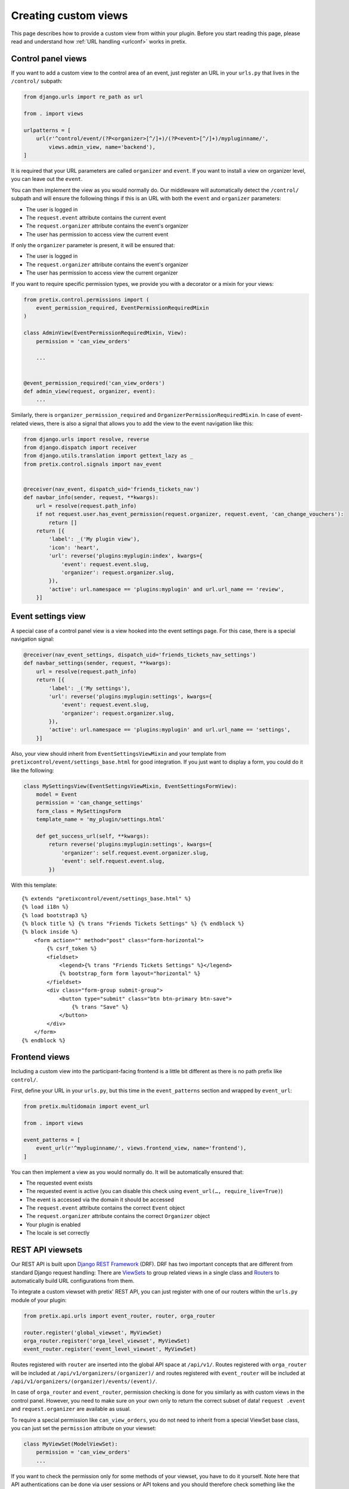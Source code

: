 .. highlight:: python
   :linenothreshold: 5

.. _`customview`:

Creating custom views
=====================

This page describes how to provide a custom view from within your plugin. Before you start
reading this page, please read and understand how :ref:`URL handling <urlconf>` works in
pretix.

Control panel views
-------------------

If you want to add a custom view to the control area of an event, just register an URL in your
``urls.py`` that lives in the ``/control/`` subpath:

.. code-block:: python

    from django.urls import re_path as url

    from . import views

    urlpatterns = [
        url(r'^control/event/(?P<organizer>[^/]+)/(?P<event>[^/]+)/mypluginname/',
            views.admin_view, name='backend'),
    ]

It is required that your URL parameters are called ``organizer`` and ``event``. If you want to
install a view on organizer level, you can leave out the ``event``.

You can then implement the view as you would normally do. Our middleware will automatically
detect the ``/control/`` subpath and will ensure the following things if this is an URL with
both the ``event`` and ``organizer`` parameters:

* The user is logged in
* The ``request.event`` attribute contains the current event
* The ``request.organizer`` attribute contains the event's organizer
* The user has permission to access view the current event

If only the ``organizer`` parameter is present, it will be ensured that:

* The user is logged in
* The ``request.organizer`` attribute contains the event's organizer
* The user has permission to access view the current organizer

If you want to require specific permission types, we provide you with a decorator or a mixin for
your views:

.. code-block:: python

    from pretix.control.permissions import (
        event_permission_required, EventPermissionRequiredMixin
    )

    class AdminView(EventPermissionRequiredMixin, View):
        permission = 'can_view_orders'

        ...


    @event_permission_required('can_view_orders')
    def admin_view(request, organizer, event):
        ...

Similarly, there is ``organizer_permission_required`` and ``OrganizerPermissionRequiredMixin``. In case of
event-related views, there is also a signal that allows you to add the view to the event navigation like this:

.. code-block:: python

    from django.urls import resolve, reverse
    from django.dispatch import receiver
    from django.utils.translation import gettext_lazy as _
    from pretix.control.signals import nav_event


    @receiver(nav_event, dispatch_uid='friends_tickets_nav')
    def navbar_info(sender, request, **kwargs):
        url = resolve(request.path_info)
        if not request.user.has_event_permission(request.organizer, request.event, 'can_change_vouchers'):
            return []
        return [{
            'label': _('My plugin view'),
            'icon': 'heart',
            'url': reverse('plugins:myplugin:index', kwargs={
                'event': request.event.slug,
                'organizer': request.organizer.slug,
            }),
            'active': url.namespace == 'plugins:myplugin' and url.url_name == 'review',
        }]


Event settings view
-------------------

A special case of a control panel view is a view hooked into the event settings page. For this case, there is a
special navigation signal:

.. code-block:: python

    @receiver(nav_event_settings, dispatch_uid='friends_tickets_nav_settings')
    def navbar_settings(sender, request, **kwargs):
        url = resolve(request.path_info)
        return [{
            'label': _('My settings'),
            'url': reverse('plugins:myplugin:settings', kwargs={
                'event': request.event.slug,
                'organizer': request.organizer.slug,
            }),
            'active': url.namespace == 'plugins:myplugin' and url.url_name == 'settings',
        }]

Also, your view should inherit from ``EventSettingsViewMixin`` and your template from ``pretixcontrol/event/settings_base.html``
for good integration. If you just want to display a form, you could do it like the following:

.. code-block:: python

    class MySettingsView(EventSettingsViewMixin, EventSettingsFormView):
        model = Event
        permission = 'can_change_settings'
        form_class = MySettingsForm
        template_name = 'my_plugin/settings.html'

        def get_success_url(self, **kwargs):
            return reverse('plugins:myplugin:settings', kwargs={
                'organizer': self.request.event.organizer.slug,
                'event': self.request.event.slug,
            })

With this template::

    {% extends "pretixcontrol/event/settings_base.html" %}
    {% load i18n %}
    {% load bootstrap3 %}
    {% block title %} {% trans "Friends Tickets Settings" %} {% endblock %}
    {% block inside %}
        <form action="" method="post" class="form-horizontal">
            {% csrf_token %}
            <fieldset>
                <legend>{% trans "Friends Tickets Settings" %}</legend>
                {% bootstrap_form form layout="horizontal" %}
            </fieldset>
            <div class="form-group submit-group">
                <button type="submit" class="btn btn-primary btn-save">
                    {% trans "Save" %}
                </button>
            </div>
        </form>
    {% endblock %}

Frontend views
--------------

Including a custom view into the participant-facing frontend is a little bit different as there is
no path prefix like ``control/``.

First, define your URL in your ``urls.py``, but this time in the ``event_patterns`` section and wrapped by
``event_url``:

.. code-block:: python

    from pretix.multidomain import event_url

    from . import views

    event_patterns = [
        event_url(r'^mypluginname/', views.frontend_view, name='frontend'),
    ]

You can then implement a view as you would normally do. It will be automatically ensured that:

* The requested event exists
* The requested event is active (you can disable this check using ``event_url(…, require_live=True)``)
* The event is accessed via the domain it should be accessed
* The ``request.event`` attribute contains the correct ``Event`` object
* The ``request.organizer`` attribute contains the correct ``Organizer`` object
* Your plugin is enabled
* The locale is set correctly

.. versionchanged:: 1.7

   The ``event_url()`` wrapper has been added in 1.7 to replace the former ``@event_view`` decorator. The
   ``event_url()`` wrapper is optional and using ``url()`` still works, but you will not be able to set the
   ``require_live`` setting any more via the decorator. The ``@event_view`` decorator is now deprecated and
   does nothing.

REST API viewsets
-----------------

Our REST API is built upon `Django REST Framework`_ (DRF). DRF has two important concepts that are different from
standard Django request handling: There are `ViewSets`_ to group related views in a single class and `Routers`_ to
automatically build URL configurations from them.

To integrate a custom viewset with pretix' REST API, you can just register with one of our routers within the
``urls.py`` module of your plugin:

.. code-block:: python

    from pretix.api.urls import event_router, router, orga_router

    router.register('global_viewset', MyViewSet)
    orga_router.register('orga_level_viewset', MyViewSet)
    event_router.register('event_level_viewset', MyViewSet)

Routes registered with ``router`` are inserted into the global API space at ``/api/v1/``. Routes registered with
``orga_router`` will be included at ``/api/v1/organizers/(organizer)/`` and routes registered with ``event_router``
will be included at ``/api/v1/organizers/(organizer)/events/(event)/``.

In case of ``orga_router`` and ``event_router``, permission checking is done for you similarly as with custom views
in the control panel. However, you need to make sure on your own only to return the correct subset of data! ``request
.event`` and ``request.organizer`` are available as usual.

To require a special permission like ``can_view_orders``, you do not need to inherit from a special ViewSet base
class, you can just set the ``permission`` attribute on your viewset:

.. code-block:: python

    class MyViewSet(ModelViewSet):
        permission = 'can_view_orders'
        ...

If you want to check the permission only for some methods of your viewset, you have to do it yourself. Note here that
API authentications can be done via user sessions or API tokens and you should therefore check something like the
following:

.. code-block:: python

    perm_holder = (request.auth if isinstance(request.auth, TeamAPIToken) else request.user)
    if perm_holder.has_event_permission(request.event.organizer, request.event, 'can_view_orders'):
        ...


.. warning:: It is important that you do this in the ``yourplugin.urls`` module, otherwise pretix will not find your
             routes early enough during system startup.

.. _Django REST Framework: http://www.django-rest-framework.org/
.. _ViewSets: http://www.django-rest-framework.org/api-guide/viewsets/
.. _Routers: http://www.django-rest-framework.org/api-guide/routers/
